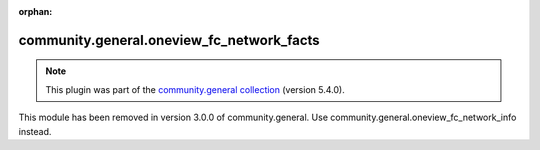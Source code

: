 
.. Document meta

:orphan:

.. Anchors

.. _ansible_collections.community.general.oneview_fc_network_facts_module:

.. Title

community.general.oneview_fc_network_facts
++++++++++++++++++++++++++++++++++++++++++

.. Collection note

.. note::
    This plugin was part of the `community.general collection <https://galaxy.ansible.com/community/general>`_ (version 5.4.0).

This module has been removed
in version 3.0.0 of community.general.
Use community.general.oneview_fc_network_info instead.
